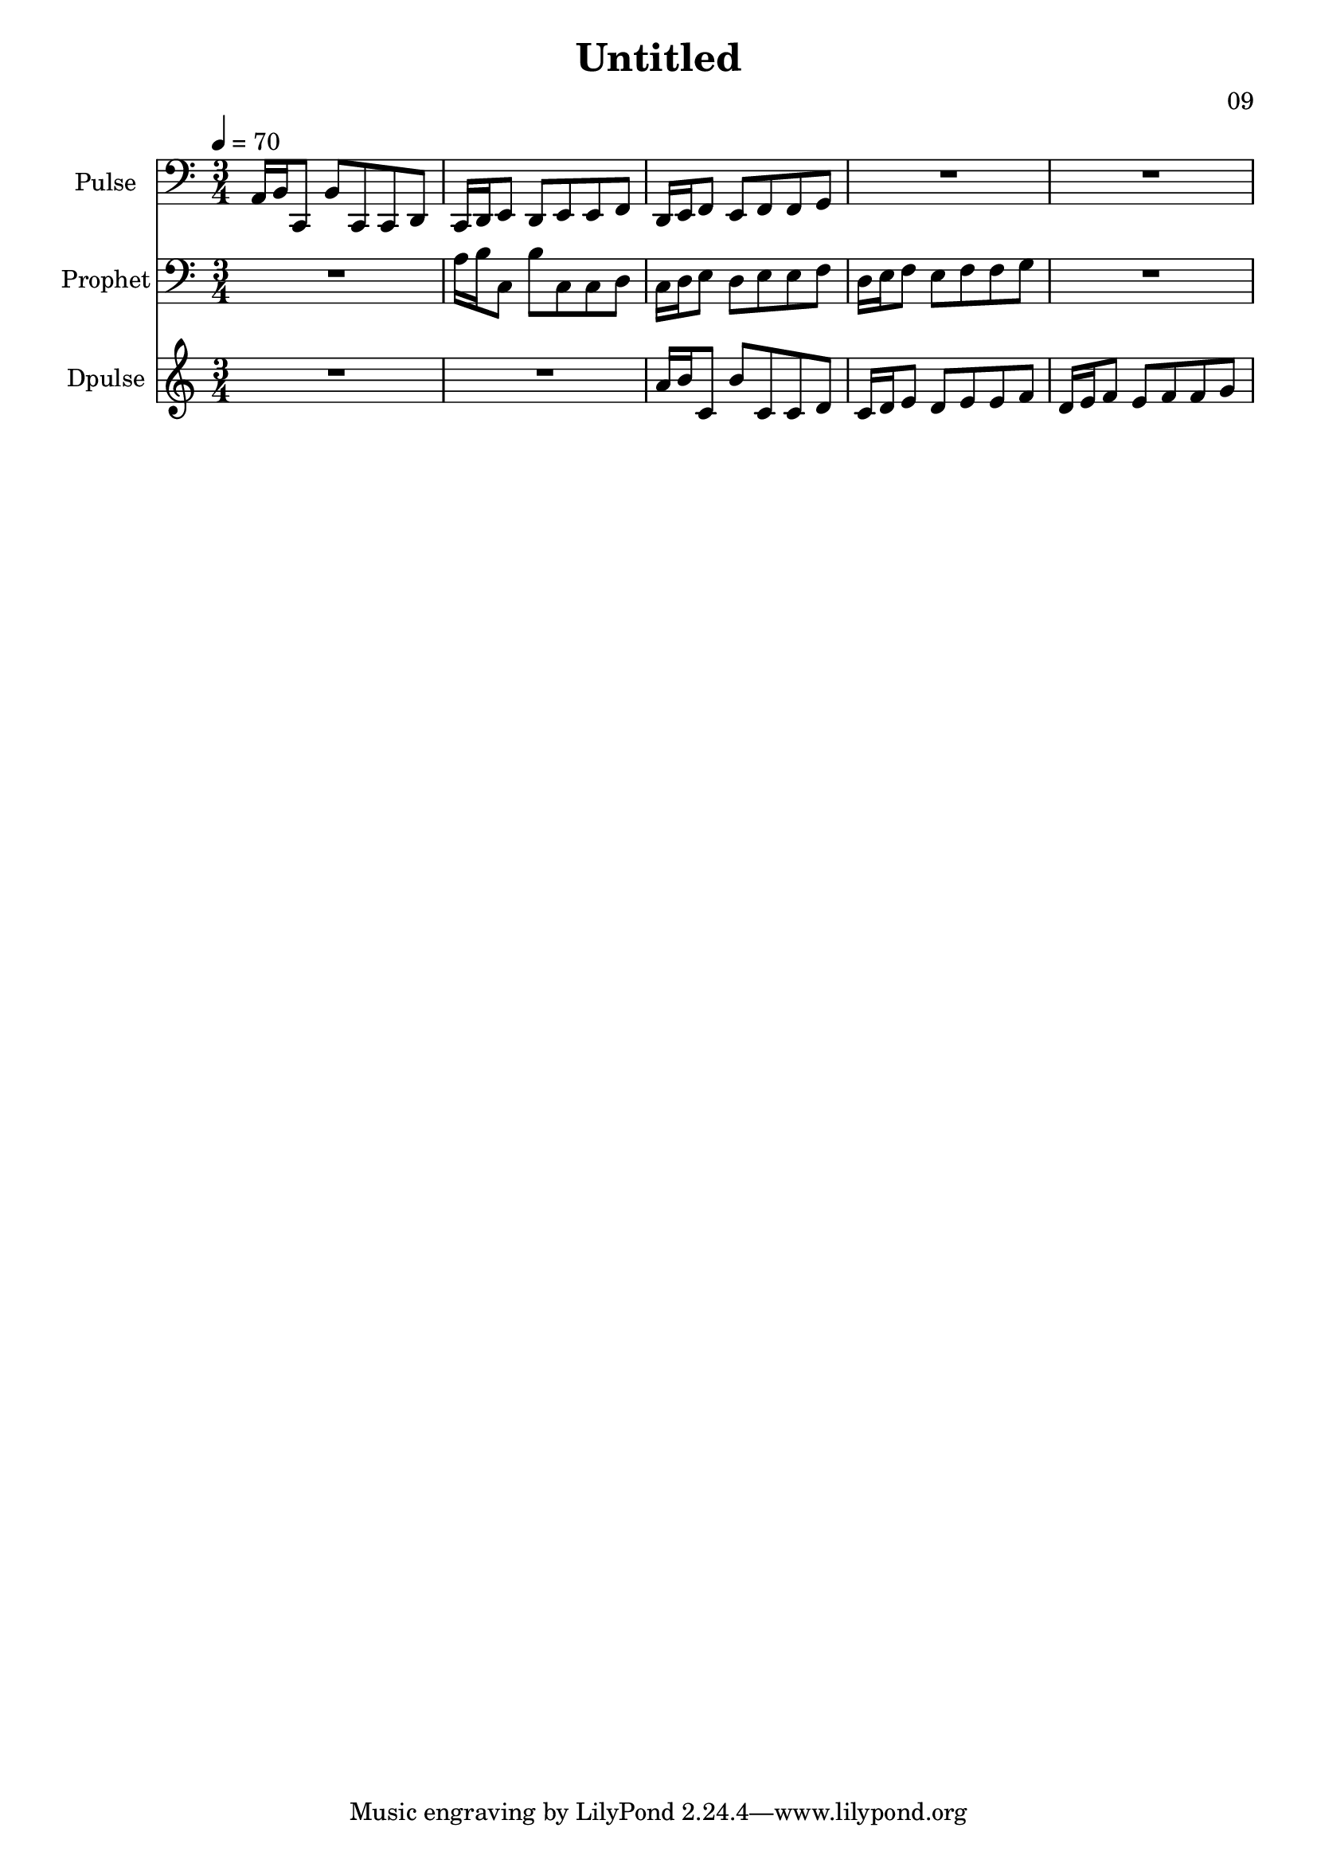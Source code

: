 \version "2.18.2"

\header {
title = "Untitled"
composer = "09"}
{
<<
\new Staff \with {
instrumentName = #"Pulse"
}
{
 \tempo 4 = 70
\transpose c c, {
 \clef bass
\time 3/4
\key c \major
a16 b16 c8 b8 c8 c8 d8 c16 d16 e8 d8 e8 e8 f8 d16 e16 f8 e8 f8 f8 g8 R2. R2. }
 }\new Staff \with {
instrumentName = #"Prophet"
}
{
 \tempo 4 = 70
\transpose c c {
 \clef bass
\time 3/4
\key c \major
R2. a16 b16 c8 b8 c8 c8 d8 c16 d16 e8 d8 e8 e8 f8 d16 e16 f8 e8 f8 f8 g8 R2. }
 }\new Staff \with {
instrumentName = #"Dpulse"
}
{
 \tempo 4 = 70
\transpose c c' {
 \clef treble
\time 3/4
\key c \major
R2. R2. a16 b16 c8 b8 c8 c8 d8 c16 d16 e8 d8 e8 e8 f8 d16 e16 f8 e8 f8 f8 g8 }
 }>>
}
